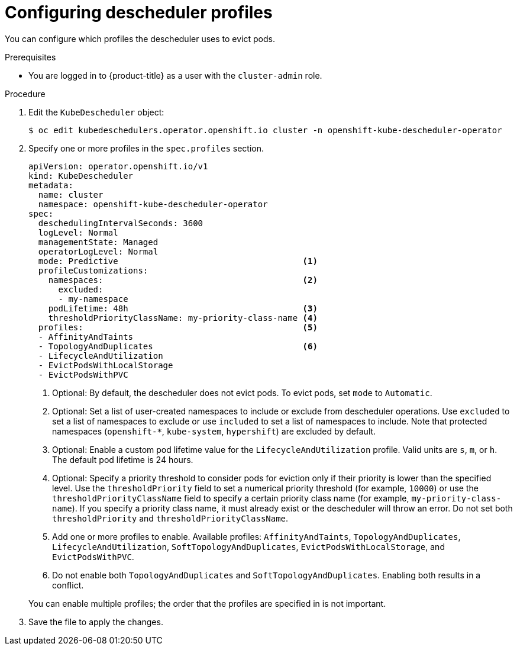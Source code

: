 // Module included in the following assemblies:
//
// * nodes/scheduling/descheduler/nodes-descheduler-configuring.adoc

:_mod-docs-content-type: PROCEDURE
[id="nodes-descheduler-configuring-profiles_{context}"]
= Configuring descheduler profiles

You can configure which profiles the descheduler uses to evict pods.

.Prerequisites

ifndef::openshift-rosa,openshift-dedicated[]
* You are logged in to {product-title} as a user with the `cluster-admin` role.
endif::openshift-rosa,openshift-dedicated[]
ifdef::openshift-rosa,openshift-dedicated[]
* You are logged in to {product-title} as a user with the `dedicated-admin` role.
endif::openshift-rosa,openshift-dedicated[]

.Procedure

. Edit the `KubeDescheduler` object:
+
[source,terminal]
----
$ oc edit kubedeschedulers.operator.openshift.io cluster -n openshift-kube-descheduler-operator
----

. Specify one or more profiles in the `spec.profiles` section.
+
[source,yaml]
----
apiVersion: operator.openshift.io/v1
kind: KubeDescheduler
metadata:
  name: cluster
  namespace: openshift-kube-descheduler-operator
spec:
  deschedulingIntervalSeconds: 3600
  logLevel: Normal
  managementState: Managed
  operatorLogLevel: Normal
  mode: Predictive                                     <1>
  profileCustomizations:
    namespaces:                                        <2>
      excluded:
      - my-namespace
    podLifetime: 48h                                   <3>
    thresholdPriorityClassName: my-priority-class-name <4>
  profiles:                                            <5>
  - AffinityAndTaints
  - TopologyAndDuplicates                              <6>
  - LifecycleAndUtilization
  - EvictPodsWithLocalStorage
  - EvictPodsWithPVC
----
+
--
<1> Optional: By default, the descheduler does not evict pods. To evict pods, set `mode` to `Automatic`.
<2> Optional: Set a list of user-created namespaces to include or exclude from descheduler operations. Use `excluded` to set a list of namespaces to exclude or use `included` to set a list of namespaces to include. Note that protected namespaces (`openshift-*`, `kube-system`, `hypershift`) are excluded by default.
<3> Optional: Enable a custom pod lifetime value for the `LifecycleAndUtilization` profile. Valid units are `s`, `m`, or `h`. The default pod lifetime is 24 hours.
<4> Optional: Specify a priority threshold to consider pods for eviction only if their priority is lower than the specified level. Use the `thresholdPriority` field to set a numerical priority threshold (for example, `10000`) or use the `thresholdPriorityClassName` field to specify a certain priority class name (for example, `my-priority-class-name`). If you specify a priority class name, it must already exist or the descheduler will throw an error. Do not set both `thresholdPriority` and `thresholdPriorityClassName`.
<5> Add one or more profiles to enable. Available profiles: `AffinityAndTaints`, `TopologyAndDuplicates`, `LifecycleAndUtilization`, `SoftTopologyAndDuplicates`, `EvictPodsWithLocalStorage`, and `EvictPodsWithPVC`.
<6> Do not enable both `TopologyAndDuplicates` and `SoftTopologyAndDuplicates`. Enabling both results in a conflict.

You can enable multiple profiles; the order that the profiles are specified in is not important.
--
+
. Save the file to apply the changes.
